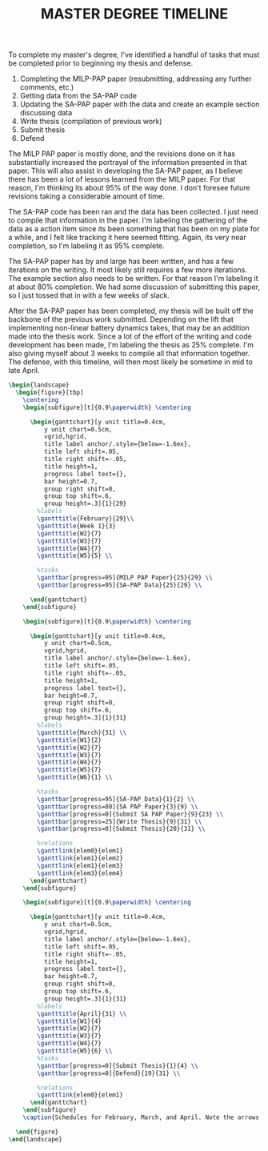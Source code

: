 #+TITLE: MASTER DEGREE TIMELINE
#+options: toc:nil

# Example URL: https://tex.stackexchange.com/questions/63877/gantt-chart-package

#+latex_header:\usepackage{pgfgantt}
#+latex_header:\usepackage{lscape}
#+latex_header:\usepackage{subcaption}

To complete my master's degree, I've identified a handful of tasks that must be completed prior to beginning my thesis and defense.

1. Completing the MILP-PAP paper (resubmitting, addressing any further comments, etc.)
2. Getting data from the SA-PAP code
3. Updating the SA-PAP paper with the data and create an example section discussing data
4. Write thesis (compilation of previous work)
5. Submit thesis
6. Defend


The MILP PAP paper is mostly done, and the revisions done on it has substantially increased the portrayal of the information presented in that paper. This will also assist in developing the SA-PAP paper, as I believe there has been a lot of lessons learned from the MILP paper. For that reason, I'm thinking its about 95% of the way done. I don't foresee future revisions taking a considerable amount of time.

The SA-PAP code has been ran and the data has been collected. I just need to compile that information in the paper. I'm labeling the gathering of the data as a action item since its been something that has been on my plate for a while, and I felt like tracking it here seemed fitting. Again, its very near completion, so I'm labeling it as 95% complete.

The SA-PAP paper has by and large has been written, and has a few iterations on the writing. It most likely still requires a few more iterations. The example section also needs to be written. For that reason I'm labeling it at about 80% completion. We had some discussion of submitting this paper, so I just tossed that in with a few weeks of slack.

After the SA-PAP paper has been completed, my thesis will be built off the backbone of the previous work submitted. Depending on the lift that implementing non-linear battery dynamics takes, that may be an addition made into the thesis work. Since a lot of the effort of the writing and code development has been made, I'm labeling the thesis as 25% complete. I'm also giving myself about 3 weeks to compile all that information together. The defense, with this timeline, will then most likely be sometime in mid to late April.

#+begin_src latex
  \begin{landscape}
    \begin{figure}[tbp]
      \centering
      \begin{subfigure}[t]{0.9\paperwidth} \centering

        \begin{ganttchart}[y unit title=0.4cm,
            y unit chart=0.5cm,
            vgrid,hgrid,
            title label anchor/.style={below=-1.6ex},
            title left shift=.05,
            title right shift=-.05,
            title height=1,
            progress label text={},
            bar height=0.7,
            group right shift=0,
            group top shift=.6,
            group height=.3]{1}{29}
          %labels
          \gantttitle{February}{29}\\
          \gantttitle{Week 1}{3}
          \gantttitle{W2}{7}
          \gantttitle{W3}{7}
          \gantttitle{W4}{7}
          \gantttitle{W5}{5} \\

          %tasks
          \ganttbar[progress=95]{MILP PAP Paper}{25}{29} \\
          \ganttbar[progress=95]{SA-PAP Data}{25}{29} \\

        \end{ganttchart}
      \end{subfigure}

      \begin{subfigure}[t]{0.9\paperwidth} \centering

        \begin{ganttchart}[y unit title=0.4cm,
            y unit chart=0.5cm,
            vgrid,hgrid,
            title label anchor/.style={below=-1.6ex},
            title left shift=.05,
            title right shift=-.05,
            title height=1,
            progress label text={},
            bar height=0.7,
            group right shift=0,
            group top shift=.6,
            group height=.3]{1}{31}
          %labels
          \gantttitle{March}{31} \\
          \gantttitle{W1}{2}
          \gantttitle{W2}{7}
          \gantttitle{W3}{7}
          \gantttitle{W4}{7}
          \gantttitle{W5}{7}
          \gantttitle{W6}{1} \\

          %tasks
          \ganttbar[progress=95]{SA-PAP Data}{1}{2} \\
          \ganttbar[progress=80]{SA PAP Paper}{3}{9} \\
          \ganttbar[progress=0]{Submit SA PAP Paper}{9}{23} \\
          \ganttbar[progress=25]{Write Thesis}{9}{31} \\
          \ganttbar[progress=0]{Submit Thesis}{20}{31} \\

          %relations
          \ganttlink{elem0}{elem1}
          \ganttlink{elem1}{elem2}
          \ganttlink{elem1}{elem3}
          \ganttlink{elem3}{elem4}
        \end{ganttchart}
      \end{subfigure}

      \begin{subfigure}[t]{0.9\paperwidth} \centering

        \begin{ganttchart}[y unit title=0.4cm,
            y unit chart=0.5cm,
            vgrid,hgrid,
            title label anchor/.style={below=-1.6ex},
            title left shift=.05,
            title right shift=-.05,
            title height=1,
            progress label text={},
            bar height=0.7,
            group right shift=0,
            group top shift=.6,
            group height=.3]{1}{31}
          %labels
          \gantttitle{April}{31} \\
          \gantttitle{W1}{4}
          \gantttitle{W2}{7}
          \gantttitle{W3}{7}
          \gantttitle{W4}{7}
          \gantttitle{W5}{6} \\
          %tasks
          \ganttbar[progress=0]{Submit Thesis}{1}{4} \\
          \ganttbar[progress=0]{Defend}{19}{31} \\

          %relations
          \ganttlink{elem0}{elem1}
        \end{ganttchart}
      \end{subfigure}
      \caption{Schedules for February, March, and April. Note the arrows indicate flow of action items. Also the shaded region in the rectangles indicate percent incomplete. That is, a completely white rectangle is a task that is complete, and a completely grey rectangle is a task that has not been started.}

    \end{figure}
  \end{landscape}
#+end_src
